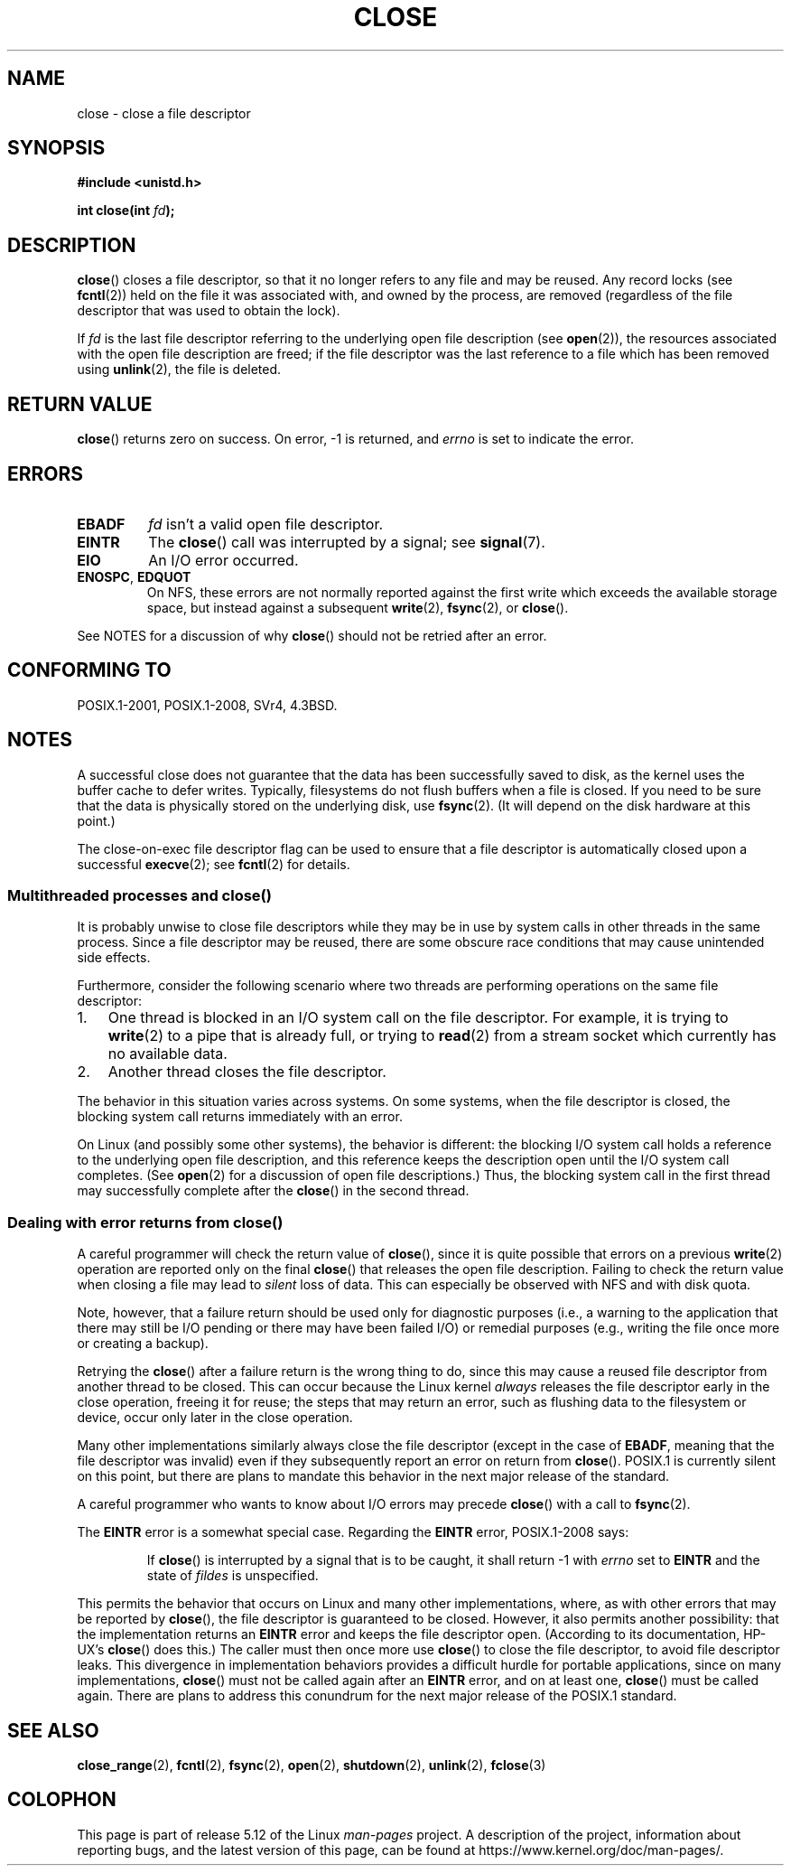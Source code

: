 .\" This manpage is Copyright (C) 1992 Drew Eckhardt;
.\" and Copyright (C) 1993 Michael Haardt, Ian Jackson.
.\" and Copyright (C) 2016 Michael Kerrisk <mtk.manpages@gmail.com>
.\"
.\" %%%LICENSE_START(VERBATIM)
.\" Permission is granted to make and distribute verbatim copies of this
.\" manual provided the copyright notice and this permission notice are
.\" preserved on all copies.
.\"
.\" Permission is granted to copy and distribute modified versions of this
.\" manual under the conditions for verbatim copying, provided that the
.\" entire resulting derived work is distributed under the terms of a
.\" permission notice identical to this one.
.\"
.\" Since the Linux kernel and libraries are constantly changing, this
.\" manual page may be incorrect or out-of-date.  The author(s) assume no
.\" responsibility for errors or omissions, or for damages resulting from
.\" the use of the information contained herein.  The author(s) may not
.\" have taken the same level of care in the production of this manual,
.\" which is licensed free of charge, as they might when working
.\" professionally.
.\"
.\" Formatted or processed versions of this manual, if unaccompanied by
.\" the source, must acknowledge the copyright and authors of this work.
.\" %%%LICENSE_END
.\"
.\" Modified Wed Jul 21 22:40:25 1993 by Rik Faith <faith@cs.unc.edu>
.\" Modified Sat Feb 18 15:27:48 1995 by Michael Haardt
.\" Modified Sun Apr 14 11:40:50 1996 by Andries Brouwer <aeb@cwi.nl>:
.\"   corrected description of effect on locks (thanks to
.\"   Tigran Aivazian <tigran@sco.com>).
.\" Modified Fri Jan 31 16:21:46 1997 by Eric S. Raymond <esr@thyrsus.com>
.\" Modified 2000-07-22 by Nicolás Lichtmaier <nick@debian.org>
.\"   added note about close(2) not guaranteeing that data is safe on close.
.\"
.TH CLOSE 2 2021-03-22 "Linux" "Linux Programmer's Manual"
.SH NAME
close \- close a file descriptor
.SH SYNOPSIS
.nf
.B #include <unistd.h>
.PP
.BI "int close(int " fd );
.fi
.SH DESCRIPTION
.BR close ()
closes a file descriptor, so that it no longer refers to any file and
may be reused.
Any record locks (see
.BR fcntl (2))
held on the file it was associated with,
and owned by the process, are removed (regardless of the file
descriptor that was used to obtain the lock).
.PP
If
.I fd
is the last file descriptor referring to the underlying
open file description (see
.BR open (2)),
the resources associated with the open file description are freed;
if the file descriptor was the last reference to a file which has been
removed using
.BR unlink (2),
the file is deleted.
.SH RETURN VALUE
.BR close ()
returns zero on success.
On error, \-1 is returned, and
.I errno
is set to indicate the error.
.SH ERRORS
.TP
.B EBADF
.I fd
isn't a valid open file descriptor.
.TP
.B EINTR
.\" Though, it's in doubt whether this error can ever occur; see
.\" https://lwn.net/Articles/576478/ "Returning EINTR from close()"
The
.BR close ()
call was interrupted by a signal; see
.BR signal (7).
.TP
.B EIO
An I/O error occurred.
.TP
.BR ENOSPC ", " EDQUOT
On NFS, these errors are not normally reported against the first write
which exceeds the available storage space, but instead against a
subsequent
.BR write (2),
.BR fsync (2),
or
.BR close ().
.PP
See NOTES for a discussion of why
.BR close ()
should not be retried after an error.
.SH CONFORMING TO
POSIX.1-2001, POSIX.1-2008, SVr4, 4.3BSD.
.\" SVr4 documents an additional ENOLINK error condition.
.SH NOTES
A successful close does not guarantee that the data has been successfully
saved to disk, as the kernel uses the buffer cache to defer writes.
Typically, filesystems do not flush buffers when a file is closed.
If you need to be sure that
the data is physically stored on the underlying disk, use
.BR fsync (2).
(It will depend on the disk hardware at this point.)
.PP
The close-on-exec file descriptor flag can be used to ensure
that a file descriptor is automatically closed upon a successful
.BR execve (2);
see
.BR fcntl (2)
for details.
.\"
.SS Multithreaded processes and close()
It is probably unwise to close file descriptors while
they may be in use by system calls in
other threads in the same process.
Since a file descriptor may be reused,
there are some obscure race conditions
that may cause unintended side effects.
.\" Date: Tue, 4 Sep 2007 13:57:35 +0200
.\" From: Fredrik Noring <noring@nocrew.org>
.\" One such race involves signals and ERESTARTSYS. If a file descriptor
.\" in use by a system call is closed and then reused by e.g. an
.\" independent open() in some unrelated thread, before the original system
.\" call has restarted after ERESTARTSYS, the original system call will
.\" later restart with the reused file descriptor. This is most likely a
.\" serious programming error.
.PP
Furthermore, consider the following scenario where two threads are
performing operations on the same file descriptor:
.IP 1. 3
One thread is blocked in an I/O system call on the file descriptor.
For example, it is trying to
.BR write (2)
to a pipe that is already full, or trying to
.BR read (2)
from a stream socket which currently has no available data.
.IP 2.
Another thread closes the file descriptor.
.PP
The behavior in this situation varies across systems.
On some systems, when the file descriptor is closed,
the blocking system call returns immediately with an error.
.PP
On Linux (and possibly some other systems), the behavior is different:
the blocking I/O system call holds a reference to the underlying
open file description, and this reference keeps the description open
until the I/O system call completes.
.\" 'struct file' in kernel-speak
(See
.BR open (2)
for a discussion of open file descriptions.)
Thus, the blocking system call in the first thread may successfully
complete after the
.BR close ()
in the second thread.
.\"
.SS Dealing with error returns from close()
A careful programmer will check the return value of
.BR close (),
since it is quite possible that errors on a previous
.BR write (2)
operation are reported only on the final
.BR close ()
that releases the open file description.
Failing to check the return value when closing a file may lead to
.I silent
loss of data.
This can especially be observed with NFS and with disk quota.
.PP
Note, however, that a failure return should be used only for
diagnostic purposes (i.e., a warning to the application that there
may still be I/O pending or there may have been failed I/O)
or remedial purposes
(e.g., writing the file once more or creating a backup).
.PP
Retrying the
.BR close ()
after a failure return is the wrong thing to do,
.\" The file descriptor is released early in close();
.\" close() ==> __close_fd():
.\"			__put_unused_fd() ==> __clear_open_fd()
.\"			return filp_close(file, files);
.\"
.\" The errors are returned by filp_close() after the FD has been
.\" cleared for re-use.
since this may cause a reused file descriptor
from another thread to be closed.
This can occur because the Linux kernel
.I always
releases the file descriptor early in the close
operation, freeing it for reuse;
the steps that may return an error,
.\" filp_close()
such as flushing data to the filesystem or device,
occur only later in the close operation.
.PP
Many other implementations similarly always close the file descriptor
.\" FreeBSD documents this explicitly. From the look of the source code
.\" SVR4, ancient SunOS, later Solaris, and AIX all do this.
(except in the case of
.BR EBADF ,
meaning that the file descriptor was invalid)
even if they subsequently report an error on return from
.BR close ().
POSIX.1 is currently silent on this point,
but there are plans to mandate this behavior in the next major release
.\" Issue 8
of the standard.
.PP
A careful programmer who wants to know about I/O errors may precede
.BR close ()
with a call to
.BR fsync (2).
.PP
The
.B EINTR
error is a somewhat special case.
Regarding the
.B EINTR
error, POSIX.1-2008 says:
.PP
.RS
If
.BR close ()
is interrupted by a signal that is to be caught, it shall return \-1 with
.I errno
set to
.B EINTR
and the state of
.I fildes
is unspecified.
.RE
.PP
This permits the behavior that occurs on Linux and
many other implementations, where,
as with other errors that may be reported by
.BR close (),
the file descriptor is guaranteed to be closed.
However, it also permits another possibility:
that the implementation returns an
.B EINTR
error and keeps the file descriptor open.
(According to its documentation, HP-UX's
.BR close ()
does this.)
The caller must then once more use
.BR close ()
to close the file descriptor, to avoid file descriptor leaks.
This divergence in implementation behaviors provides
a difficult hurdle for portable applications, since on many implementations,
.BR close ()
must not be called again after an
.B EINTR
error, and on at least one,
.BR close ()
must be called again.
There are plans to address this conundrum for
the next major release of the POSIX.1 standard.
.\" FIXME . for later review when Issue 8 is one day released...
.\" POSIX proposes further changes for EINTR
.\" http://austingroupbugs.net/tag_view_page.php?tag_id=8
.\" http://austingroupbugs.net/view.php?id=529
.\"
.\" FIXME .
.\" Review the following glibc bug later
.\" https://sourceware.org/bugzilla/show_bug.cgi?id=14627
.SH SEE ALSO
.BR close_range (2),
.BR fcntl (2),
.BR fsync (2),
.BR open (2),
.BR shutdown (2),
.BR unlink (2),
.BR fclose (3)
.SH COLOPHON
This page is part of release 5.12 of the Linux
.I man-pages
project.
A description of the project,
information about reporting bugs,
and the latest version of this page,
can be found at
\%https://www.kernel.org/doc/man\-pages/.
